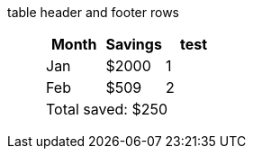 table header and footer rows:: {empty}
+
[%header%footer]
|===
|Month |Savings |test

|Jan
|$2000
|1

|Feb
|$509
|2

3+|Total saved: $250
|===
